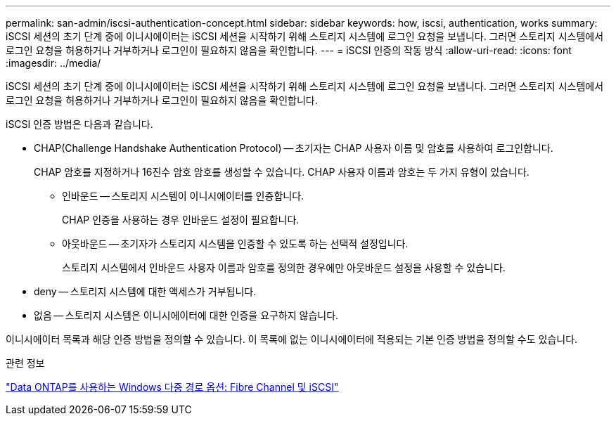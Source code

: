 ---
permalink: san-admin/iscsi-authentication-concept.html 
sidebar: sidebar 
keywords: how, iscsi, authentication, works 
summary: iSCSI 세션의 초기 단계 중에 이니시에이터는 iSCSI 세션을 시작하기 위해 스토리지 시스템에 로그인 요청을 보냅니다. 그러면 스토리지 시스템에서 로그인 요청을 허용하거나 거부하거나 로그인이 필요하지 않음을 확인합니다. 
---
= iSCSI 인증의 작동 방식
:allow-uri-read: 
:icons: font
:imagesdir: ../media/


[role="lead"]
iSCSI 세션의 초기 단계 중에 이니시에이터는 iSCSI 세션을 시작하기 위해 스토리지 시스템에 로그인 요청을 보냅니다. 그러면 스토리지 시스템에서 로그인 요청을 허용하거나 거부하거나 로그인이 필요하지 않음을 확인합니다.

iSCSI 인증 방법은 다음과 같습니다.

* CHAP(Challenge Handshake Authentication Protocol) -- 초기자는 CHAP 사용자 이름 및 암호를 사용하여 로그인합니다.
+
CHAP 암호를 지정하거나 16진수 암호 암호를 생성할 수 있습니다. CHAP 사용자 이름과 암호는 두 가지 유형이 있습니다.

+
** 인바운드 -- 스토리지 시스템이 이니시에이터를 인증합니다.
+
CHAP 인증을 사용하는 경우 인바운드 설정이 필요합니다.

** 아웃바운드 -- 초기자가 스토리지 시스템을 인증할 수 있도록 하는 선택적 설정입니다.
+
스토리지 시스템에서 인바운드 사용자 이름과 암호를 정의한 경우에만 아웃바운드 설정을 사용할 수 있습니다.



* deny -- 스토리지 시스템에 대한 액세스가 거부됩니다.
* 없음 -- 스토리지 시스템은 이니시에이터에 대한 인증을 요구하지 않습니다.


이니시에이터 목록과 해당 인증 방법을 정의할 수 있습니다. 이 목록에 없는 이니시에이터에 적용되는 기본 인증 방법을 정의할 수도 있습니다.

.관련 정보
https://www.netapp.com/pdf.html?item=/media/19668-tr-3441.pdf["Data ONTAP를 사용하는 Windows 다중 경로 옵션: Fibre Channel 및 iSCSI"]
